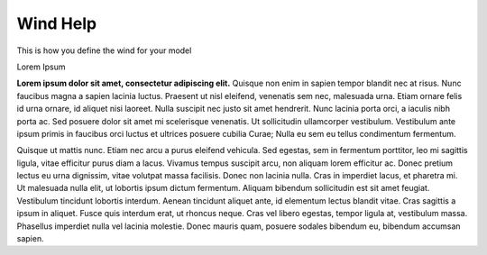 Wind Help
^^^^^^^^^^^^^^^^^^^^^^^^^^^^^^^^^^^^^^^^^^^^^^^^^^^^^^^^^^^^^^^^^
This is how you define the wind for your model

Lorem Ipsum

**Lorem ipsum dolor sit amet, consectetur adipiscing elit.** Quisque non enim in sapien tempor blandit nec at risus. Nunc faucibus magna a sapien lacinia luctus. Praesent ut nisl eleifend, venenatis sem nec, malesuada urna. Etiam ornare felis id urna ornare, id aliquet nisi laoreet. Nulla suscipit nec justo sit amet hendrerit. Nunc lacinia porta orci, a iaculis nibh porta ac. Sed posuere dolor sit amet mi scelerisque venenatis. Ut sollicitudin ullamcorper vestibulum. Vestibulum ante ipsum primis in faucibus orci luctus et ultrices posuere cubilia Curae; Nulla eu sem eu tellus condimentum fermentum.

Quisque ut mattis nunc. Etiam nec arcu a purus eleifend vehicula. Sed egestas, sem in fermentum porttitor, leo mi sagittis ligula, vitae efficitur purus diam a lacus. Vivamus tempus suscipit arcu, non aliquam lorem efficitur ac. Donec pretium lectus eu urna dignissim, vitae volutpat massa facilisis. Donec non lacinia nulla. Cras in imperdiet lacus, et pharetra mi. Ut malesuada nulla elit, ut lobortis ipsum dictum fermentum. Aliquam bibendum sollicitudin est sit amet feugiat. Vestibulum tincidunt lobortis interdum. Aenean tincidunt aliquet ante, id elementum lectus blandit vitae. Cras sagittis a ipsum in aliquet. Fusce quis interdum erat, ut rhoncus neque. Cras vel libero egestas, tempor ligula at, vestibulum massa. Phasellus imperdiet nulla vel lacinia molestie. Donec mauris quam, posuere sodales bibendum eu, bibendum accumsan sapien.